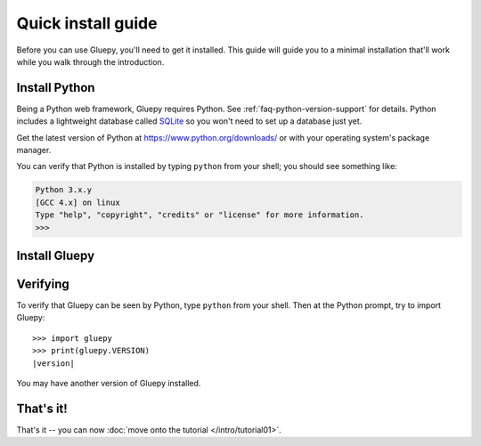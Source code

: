===================
Quick install guide
===================

Before you can use Gluepy, you'll need to get it installed. This guide will guide you to a minimal
installation that'll work while you walk through the introduction.

Install Python
==============

Being a Python web framework, Gluepy requires Python. See
:ref:`faq-python-version-support` for details. Python includes a lightweight
database called SQLite_ so you won't need to set up a database just yet.

.. _sqlite: https://www.sqlite.org/

Get the latest version of Python at https://www.python.org/downloads/ or with
your operating system's package manager.

You can verify that Python is installed by typing ``python`` from your shell;
you should see something like:

.. code-block:: pycon

    Python 3.x.y
    [GCC 4.x] on linux
    Type "help", "copyright", "credits" or "license" for more information.
    >>>

Install Gluepy
==============


Verifying
=========

To verify that Gluepy can be seen by Python, type ``python`` from your shell.
Then at the Python prompt, try to import Gluepy:

.. parsed-literal::

    >>> import gluepy
    >>> print(gluepy.VERSION)
    |version|

You may have another version of Gluepy installed.

That's it!
==========

That's it -- you can now :doc:`move onto the tutorial </intro/tutorial01>`.
